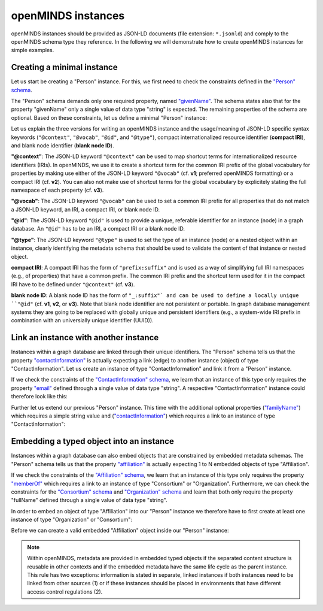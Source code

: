 ###################
openMINDS instances
###################

openMINDS instances should be provided as JSON-LD documents (file extension: ``*.jsonld``) and comply to the openMINDS schema type they reference. In the following we will demonstrate how to create openMINDS instances for simple examples.

Creating a minimal instance
###########################

Let us start be creating a "Person" instance. For this, we first need to check the constraints defined in the `"Person" schema <https://openminds-documentation.readthedocs.io/en/latest/specifications/core/actors/person.html>`_.

The "Person" schema demands only one required property, named `"givenName" <https://openminds-documentation.readthedocs.io/en/latest/specifications/core/actors/person.html#givenname>`_. The schema states also that for the property "givenName" only a single value of data type "string" is expected. The remaining properties of the schema are optional. Based on these constraints, let us define a minimal "Person" instance:

.. tabs:: instance-formatting

   .. code-tab:: json
      :caption: v1

      {
        "@context": {
          "@vocab": "https://openminds.ebrains.eu/vocab/"
        },
        "@id": "_:zaphod-beeblebrox",
        "@type": "https://openminds.ebrains.eu/core/Person",
        "givenName": "Zaphod"
      }

   .. code-tab:: json
      :caption: v2

      {
        "@context": {
          "vocab": "https://openminds.ebrains.eu/vocab/"
        },
        "@id": "_:zaphod-beeblebrox",
        "@type": "https://openminds.ebrains.eu/core/Person",
        "vocab:givenName": "Zaphod"
      }

   .. code-tab:: json
      :caption: v3

      {
        "@id": "_:zaphod-beeblebrox",
        "@type": "https://openminds.ebrains.eu/core/Person",
        "https://openminds.ebrains.eu/vocab/givenName": "Zaphod"
      }

Let us explain the three versions for writing an openMINDS instance and the usage/meaning of JSON-LD specific syntax keywords (``"@context"``, ``"@vocab"``, ``"@id"``, and ``"@type"``), compact internationalized resource identifier (**compact IRI**), and blank node identifier (**blank node ID**). 

**"@context"**: The JSON-LD keyword ``"@context"`` can be used to map shortcut terms for internationalized resource identifiers (IRIs). In openMINDS, we use it to create a shortcut term for the common IRI prefix of the global vocabulary for properties by making use either of the JSON-LD keyword ``"@vocab"`` (cf. **v1**; preferred openMINDS formatting) or a compact IRI (cf. **v2**). You can also not make use of shortcut terms for the global vocabulary by explicitely stating the full namespace of each property (cf. **v3**).

**"@vocab"**: The JSON-LD keyword ``"@vocab"`` can be used to set a common IRI prefix for all properties that do not match a JSON-LD keyword, an IRI, a compact IRI, or blank node ID.

**"@id"**: The JSON-LD keyword ``"@id"`` is used to provide a unique, referable identifier for an instance (node) in a graph database. An ``"@id"`` has to be an IRI, a compact IRI or a blank node ID. 

**"@type"**: The JSON-LD keyword ``"@type"`` is used to set the type of an instance (node) or a nested object within an instance, clearly identifying the metadata schema that should be used to validate the content of that instance or nested object.

**compact IRI**: A compact IRI has the form of ``"prefix:suffix"`` and is used as a way of simplifying full IRI namespaces (e.g., of properties) that have a common prefix. The common IRI prefix and the shortcut term used for it in the compact IRI have to be defined under ``"@context"`` (cf. **v3**).

**blank node ID**: A blank node ID has the form of ``"_:suffix"` and can be used to define a locally unique ``"@id"`` (cf. **v1**, **v2**, or **v3**). Note that blank node identifier are not persistent or portable. In graph database management systems they are going to be replaced with globally unique and persistent identifiers (e.g., a system-wide IRI prefix in combination with an universially unique identifier (UUID)).

Link an instance with another instance
######################################

Instances within a graph database are linked through their unique identifiers. The "Person" schema tells us that the property `"contactInformation" <https://openminds-documentation.readthedocs.io/en/latest/specifications/core/actors/person.html#contactinformation>`_ is actually expecting a link (edge) to another instance (object) of type "ContactInformation". Let us create an instance of type "ContactInformation" and link it from a "Person" instance. 

If we check the constraints of the `"ContactInformation" schema <https://openminds-documentation.readthedocs.io/en/latest/specifications/core/actors/contactInformation.html>`_, we learn that an instance of this type only requires the property `"email" <https://openminds-documentation.readthedocs.io/en/latest/specifications/core/actors/contactInformation.html#email>`_ defined through a single value of data type "string". A respective "ContactInformation" instance could therefore look like this:

.. tabs:: instance-formatting

   .. code-tab:: json
      :caption: v1

      {
        "@context": {
          "@vocab": "https://openminds.ebrains.eu/vocab/"
        },
        "@id": "_:zaphod-beeblebrox_email",
        "@type": "https://openminds.ebrains.eu/core/ContactInformation",
        "email": "zaphod-beeblebrox@hitchhikers-guide.galaxy"
      }

   .. code-tab:: json
      :caption: v2

      {
        "@context": {
          "vocab": "https://openminds.ebrains.eu/vocab/"
        },
        "@id": "_:zaphod-beeblebrox_email",
        "@type": "https://openminds.ebrains.eu/core/ContactInformation",
        "vocab:email": "zaphod-beeblebrox@hitchhikers-guide.galaxy"
      }

   .. code-tab:: json
      :caption: v3

      {
        "@id": "_:zaphod-beeblebrox_email",
        "@type": "https://openminds.ebrains.eu/core/ContactInformation",
        "https://openminds.ebrains.eu/vocab/email": "zaphod-beeblebrox@hitchhikers-guide.galaxy"
      }

Further let us extend our previous "Person" instance. This time with the additional optional properties (`"familyName" <https://openminds-documentation.readthedocs.io/en/latest/specifications/core/actors/person.html#familyname>`_) which requires a simple string value and (`"contactInformation" <https://openminds-documentation.readthedocs.io/en/latest/specifications/core/actors/person.html#contactInformation>`_) which requires a link to an instance of type "ContactInformation":

.. tabs:: instance-formatting

   .. code-tab:: json
      :caption: v1

      {
        "@context": {
          "@vocab": "https://openminds.ebrains.eu/vocab/"
        },
        "@id": "_:zaphod-beeblebrox",
        "@type": "https://openminds.ebrains.eu/core/Person",
        "contactInformation": {
          "@id": "_:zaphod-beeblebrox_email"
        },
        "familyName": "Beeblebrox",
        "givenName": "Zaphod"
      }

   .. code-tab:: json
      :caption: v2

      {
        "@context": {
          "vocab": "https://openminds.ebrains.eu/vocab/"
        },
        "@id": "_:zaphod-beeblebrox",
        "@type": "https://openminds.ebrains.eu/core/Person",
        "vocab:contactInformation": {
          "@id": "_:zaphod-beeblebrox_email"
        },
        "vocab:familyName": "Beeblebrox",
        "vocab:givenName": "Zaphod"
      }

   .. code-tab:: json
      :caption: v3

      {
        "@id": "_:zaphod-beeblebrox",
        "@type": "https://openminds.ebrains.eu/core/Person",
        "https://openminds.ebrains.eu/vocab/contactInformation": {
          "@id": "_:zaphod-beeblebrox_email"
        },
        "https://openminds.ebrains.eu/vocab/familyName": "Beeblebrox",
        "https://openminds.ebrains.eu/vocab/givenName": "Zaphod"
      }

Embedding a typed object into an instance
#########################################

Instances within a graph database can also embed objects that are constrained by embedded metadata schemas. The "Person" schema tells us that the property `"affiliation" <https://openminds-documentation.readthedocs.io/en/latest/specifications/core/actors/person.html#affiliation>`_ is actually expecting 1 to N embedded objects of type "Affiliation".

If we check the constraints of the `"Affiliation" schema <https://openminds-documentation.readthedocs.io/en/latest/specifications/core/actors/affiliation.html>`_, we learn that an instance of this type only requires the property `"memberOf" <https://openminds-documentation.readthedocs.io/en/latest/specifications/core/actors/affiliation.html#memberof>`_ which requires a link to an instance of type "Consortium" or "Organization". Furthermore, we can check the constraints for the `"Consortium" schema <https://openminds-documentation.readthedocs.io/en/latest/specifications/core/actors/consortium.html>`_ and `"Organization" schema <https://openminds-documentation.readthedocs.io/en/latest/specifications/core/actors/organization.html>`_ and learn that both only require the property "fullName" defined through a single value of data type "string".

In order to embed an object of type "Affiliation" into our "Person" instance we therefore have to first create at least one instance of type "Organization" or "Consortium":

.. tabs:: instance-formatting

   .. code-tab:: json
      :caption: v1

      {
        "@context": {
          "@vocab": "https://openminds.ebrains.eu/vocab/"
        },
        "@id": "_:heart-of-gold-crew",
        "@type": "https://openminds.ebrains.eu/core/Consortium",
        "fullName": "Heart of Gold Spacecraft Crew"
      }

   .. code-tab:: json
      :caption: v2

      {
        "@context": {
          "vocab": "https://openminds.ebrains.eu/vocab/"
        },
        "@id": "_:heart-of-gold-crew",
        "@type": "https://openminds.ebrains.eu/core/Consortium",
        "vocab:fullName": "Heart of Gold Spacecraft Crew"
      }

   .. code-tab:: json
      :caption: v3

      {
        "@id": "_:heart-of-gold-crew",
        "@type": "https://openminds.ebrains.eu/core/Consortium",
        "https://openminds.ebrains.eu/vocab/fullName": "Heart of Gold Spacecraft Crew"
      }

Before we can create a valid embedded "Affiliation" object inside our "Person" instance:

.. tabs:: instance-formatting

   .. code-tab:: json
      :caption: v1

      {
        "@context": {
          "@vocab": "https://openminds.ebrains.eu/vocab/"
        },
        "@id": "_:zaphod-beeblebrox",
        "@type": "https://openminds.ebrains.eu/core/Person",
        "affiliation": [
          {
            "@type": "https://openminds.ebrains.eu/core/Affiliation",
            "memberOf": {
              "@id": "_:heart-of-gold-crew"
            }
          }
        ],
        "contactInformation": {
          "@id": "_:zaphod-beeblebrox_email"
        },
        "familyName": "Beeblebrox",
        "givenName": "Zaphod"
      }

   .. code-tab:: json
      :caption: v2

      {
        "@context": {
          "vocab": "https://openminds.ebrains.eu/vocab/"
        },
        "@id": "_:zaphod-beeblebrox",
        "@type": "https://openminds.ebrains.eu/core/Person",
        "vocab:affiliation": [
          {
            "@type": "https://openminds.ebrains.eu/core/Affiliation",
            "vocab:memberOf": {
              "@id": "_:heart-of-gold-crew"
            }
          }
        ],
        "vocab:contactInformation": {
          "@id": "_:zaphod-beeblebrox_email"
        },
        "vocab:familyName": "Beeblebrox",
        "vocab:givenName": "Zaphod"
      }

   .. code-tab:: json
      :caption: v3

      {
        "@id": "_:zaphod-beeblebrox",
        "@type": "https://openminds.ebrains.eu/core/Person",
        "https://openminds.ebrains.eu/vocab/affiliation": [
          {
            "@type": "https://openminds.ebrains.eu/core/Affiliation",
            "https://openminds.ebrains.eu/vocab/memberOf": {
              "@id": "_:heart-of-gold-crew"
            }
          }
        ],
        "https://openminds.ebrains.eu/vocab/contactInformation": {
          "@id": "_:zaphod-beeblebrox_email"
        },
        "https://openminds.ebrains.eu/vocab/familyName": "Beeblebrox",
        "https://openminds.ebrains.eu/vocab/givenName": "Zaphod"
      }

.. note:: Within openMINDS, metadata are provided in embedded typed objects if the separated content structure is reusable in other contexts and if the embedded metadata have the same life cycle as the parent instance. This rule has two exceptions: information is stated in separate, linked instances if both instances need to be linked from other sources (1) or if these instances should be placed in environments that have different access control regulations (2).

